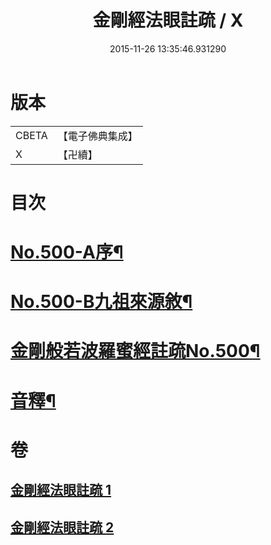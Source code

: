 #+TITLE: 金剛經法眼註疏 / X
#+DATE: 2015-11-26 13:35:46.931290
* 版本
 |     CBETA|【電子佛典集成】|
 |         X|【卍續】    |

* 目次
* [[file:KR6c0088_001.txt::001-0657c1][No.500-A序¶]]
* [[file:KR6c0088_001.txt::0658a17][No.500-B九祖來源敘¶]]
* [[file:KR6c0088_001.txt::0659a1][金剛般若波羅蜜經註疏No.500¶]]
* [[file:KR6c0088_002.txt::0676b2][音釋¶]]
* 卷
** [[file:KR6c0088_001.txt][金剛經法眼註疏 1]]
** [[file:KR6c0088_002.txt][金剛經法眼註疏 2]]
